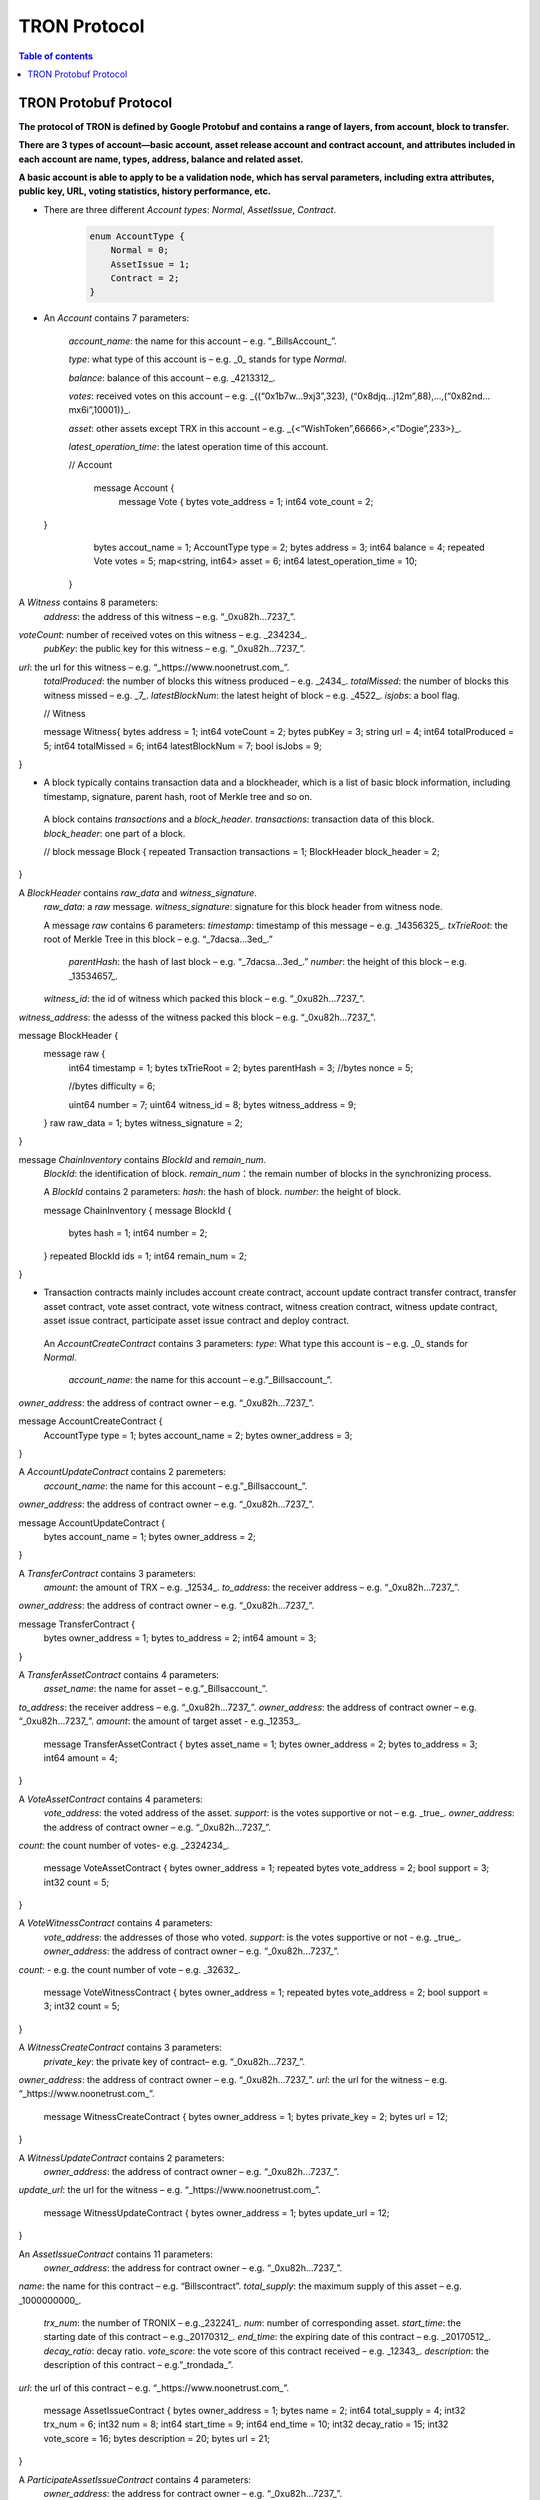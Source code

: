 =============
TRON Protocol
=============

.. contents:: Table of contents
    :depth: 1
    :local:

TRON Protobuf Protocol
----------------------

**The protocol of TRON is defined by Google Protobuf and contains a range of layers, from account, block to transfer.**

**There are 3 types of account—basic account, asset release account and contract account, and attributes included in each account are name, types, address, balance and related asset.**

**A basic account is able to apply to be a validation node, which has serval parameters, including extra attributes, public key, URL, voting statistics, history performance, etc.**

* There are three different `Account types`: `Normal`, `AssetIssue`, `Contract`.

    .. code-block:: shell

        enum AccountType {
            Normal = 0;
            AssetIssue = 1;
            Contract = 2;
        }

* An `Account` contains 7 parameters:

    `account_name`: the name for this account – e.g. “_BillsAccount_”.

    `type`: what type of this account is – e.g. _0_ stands for type `Normal`.

    `balance`: balance of this account – e.g. _4213312_.

    `votes`: received votes on this account – e.g. _{(“0x1b7w…9xj3”,323), (“0x8djq…j12m”,88),…,(“0x82nd…mx6i”,10001)}_.

    `asset`: other assets except TRX in this account – e.g. _{<“WishToken”,66666>,<”Dogie”,233>}_.

    `latest_operation_time`: the latest operation time of this account.

    .. code-block:: shell

    // Account 
        message Account {
            message Vote {
            bytes vote_address = 1;
            int64 vote_count = 2;   }
            bytes accout_name = 1;
            AccountType type = 2;
            bytes address = 3;
            int64 balance = 4;
            repeated Vote votes = 5;
            map<string, int64> asset = 6;
            int64 latest_operation_time = 10;
        }

A `Witness` contains 8 parameters:
    `address`: the address of this witness – e.g. “_0xu82h…7237_”.
`voteCount`: number of received votes on this witness – e.g. _234234_.
    `pubKey`: the public key for this witness – e.g. “_0xu82h…7237_”.
`url`: the url for this witness – e.g. “_https://www.noonetrust.com_”.
    `totalProduced`: the number of blocks this witness produced – e.g. _2434_.
    `totalMissed`: the number of blocks this witness missed – e.g. _7_.
    `latestBlockNum`: the latest height of block – e.g. _4522_.
    `isjobs`: a bool flag.

    // Witness 
    message Witness{
    bytes address = 1;
    int64 voteCount = 2;
    bytes pubKey = 3;
    string url = 4;
    int64 totalProduced = 5;
    int64 totalMissed = 6;
    int64 latestBlockNum = 7;
    bool isJobs = 9;
}

+	A block typically contains transaction data and a blockheader, which is a list of basic block information, including timestamp, signature, parent hash, root of Merkle tree and so on.

    A block contains `transactions` and a `block_header`.
    `transactions`: transaction data of this block.
    `block_header`: one part of a block.

    // block
    message Block {
    repeated Transaction transactions = 1;
    BlockHeader block_header = 2;
}

A `BlockHeader` contains `raw_data` and `witness_signature`.
    `raw_data`: a `raw` message.
    `witness_signature`: signature for this block header from witness node.

    A message `raw` contains 6 parameters:
    `timestamp`: timestamp of this message – e.g. _14356325_.
    `txTrieRoot`: the root of Merkle Tree in this block – e.g. “_7dacsa…3ed_.”
     `parentHash`: the hash of last block – e.g. “_7dacsa…3ed_.”
     `number`: the height of this block – e.g. _13534657_.
    `witness_id`: the id of witness which packed this block – e.g. “_0xu82h…7237_”.
`witness_address`: the adesss of the witness packed this block – e.g. “_0xu82h…7237_”.

message BlockHeader {
    message raw {
        int64 timestamp = 1;
        bytes txTrieRoot = 2;
        bytes parentHash = 3;
        //bytes nonce = 5; 
        //bytes difficulty = 6; 
        uint64 number = 7;
        uint64 witness_id = 8;
        bytes witness_address = 9;
    }
    raw raw_data = 1;
    bytes witness_signature = 2;
}

message `ChainInventory` contains `BlockId` and `remain_num`.
    `BlockId`: the identification of block.
    `remain_num`：the remain number of blocks in the synchronizing process.

    A `BlockId` contains 2 parameters:
    `hash`: the hash of block.
    `number`: the height of block.

    message ChainInventory {
    message BlockId {
        bytes hash = 1;
        int64 number = 2;
    }
    repeated BlockId ids = 1;
    int64 remain_num = 2;
}

+	Transaction contracts mainly includes account create contract, account update contract transfer contract, transfer asset contract, vote asset contract, vote witness contract, witness creation contract, witness update contract, asset issue contract, participate asset issue contract and deploy contract.

    An `AccountCreateContract` contains 3 parameters:
    `type`: What type this account is – e.g. _0_ stands for `Normal`.
                                                                `account_name`: the name for this account – e.g.”_Billsaccount_”.
`owner_address`: the address of contract owner – e.g. “_0xu82h…7237_”.

message AccountCreateContract {
    AccountType type = 1;
    bytes account_name = 2;
    bytes owner_address = 3;
}

A `AccountUpdateContract` contains 2 paremeters:
    `account_name`: the name for this account – e.g.”_Billsaccount_”.
`owner_address`: the address of contract owner – e.g. “_0xu82h…7237_”.

message AccountUpdateContract {
    bytes account_name = 1;
    bytes owner_address = 2;
}

A `TransferContract` contains 3 parameters:
    `amount`: the amount of TRX – e.g. _12534_.
    `to_address`: the receiver address – e.g. “_0xu82h…7237_”.
`owner_address`: the address of contract owner – e.g. “_0xu82h…7237_”.

message TransferContract {
    bytes owner_address = 1;
    bytes to_address = 2;
    int64 amount = 3;
}

A `TransferAssetContract` contains 4 parameters:
    `asset_name`: the name for asset – e.g.”_Billsaccount_”.
`to_address`: the receiver address – e.g. “_0xu82h…7237_”.
`owner_address`: the address of contract owner – e.g. “_0xu82h…7237_”.
`amount`: the amount of target asset - e.g._12353_.

    message TransferAssetContract {
    bytes asset_name = 1;
    bytes owner_address = 2;
    bytes to_address = 3;
    int64 amount = 4;
}

A `VoteAssetContract` contains 4 parameters:
    `vote_address`: the voted address of the asset.
    `support`: is the votes supportive or not – e.g. _true_.
    `owner_address`: the address of contract owner – e.g. “_0xu82h…7237_”.
`count`: the count number of votes- e.g. _2324234_.

    message VoteAssetContract {
    bytes owner_address = 1;
    repeated bytes vote_address = 2;
    bool support = 3;
    int32 count = 5;
}

A `VoteWitnessContract` contains 4 parameters:
    `vote_address`: the addresses of those who voted.
    `support`: is the votes supportive or not - e.g. _true_.
    `owner_address`: the address of contract owner – e.g. “_0xu82h…7237_”.
`count`: - e.g. the count number of vote – e.g. _32632_.

    message VoteWitnessContract {
    bytes owner_address = 1;
    repeated bytes vote_address = 2;
    bool support = 3;
    int32 count = 5;
}

A `WitnessCreateContract` contains 3 parameters:
    `private_key`: the private key of contract– e.g. “_0xu82h…7237_”.
`owner_address`: the address of contract owner – e.g. “_0xu82h…7237_”.
`url`: the url for the witness – e.g. “_https://www.noonetrust.com_”.

    message WitnessCreateContract {
    bytes owner_address = 1;
    bytes private_key = 2;
    bytes url = 12;
}

A `WitnessUpdateContract` contains 2 parameters:
    `owner_address`: the address of contract owner – e.g. “_0xu82h…7237_”.
`update_url`: the url for the witness – e.g. “_https://www.noonetrust.com_”.

    message WitnessUpdateContract {
    bytes owner_address = 1;
    bytes update_url = 12;
}

An `AssetIssueContract` contains 11 parameters:
    `owner_address`: the address for contract owner – e.g. “_0xu82h…7237_”.
`name`: the name for this contract – e.g. “Billscontract”.
`total_supply`: the maximum supply of this asset – e.g. _1000000000_.
    `trx_num`: the number of TRONIX – e.g._232241_.
    `num`: number of corresponding asset.
    `start_time`: the starting date of this contract – e.g._20170312_.
    `end_time`: the expiring date of this contract – e.g. _20170512_.
    `decay_ratio`: decay ratio.
    `vote_score`: the vote score of this contract received – e.g. _12343_.
    `description`: the description of this contract – e.g.”_trondada_”.
`url`: the url of this contract – e.g. “_https://www.noonetrust.com_”.

    message AssetIssueContract {
    bytes owner_address = 1;
    bytes name = 2;
    int64 total_supply = 4;
    int32 trx_num = 6;
    int32 num = 8;
    int64 start_time = 9;
    int64 end_time = 10;
    int32 decay_ratio = 15;
    int32 vote_score = 16;
    bytes description = 20;
    bytes url = 21;
}

A `ParticipateAssetIssueContract` contains 4 parameters:
    `owner_address`: the address for contract owner – e.g. “_0xu82h…7237_”.
`to_address`: the receiver address – e.g. “_0xu82h…7237_”.
`asset_name`: the name of target asset.
    `amount`: the amount of drops.

    message ParticipateAssetIssueContract {
    bytes owner_address = 1;
    bytes to_address = 2;
    bytes asset_name = 3;
    int64 amount = 4;
}

A `DeployContract` contains 2 parameters:
    `script`: the script of this contract.
    `owner_address`: the address for contract owner – e.g. “_0xu82h…7237_”.

message DeployContract {
    bytes owner_address = 1;
    bytes script = 2;
}                       t

+	Each transaction contains several TXInputs, TXOutputs and other related qualities.
    Input, transaction and head block all require signature.

    message `Transaction` contains `raw_data` and `signature`.
    `raw_data`: message `raw`.
    `signature`: signatures form all input nodes.

    `raw` contains 8 parameters:
    `type`: the transaction type of `raw` message.
    `vin`: input values.
    `vout`: output values.
    `expiration`: the expiration date of transaction – e.g._20170312_.
    `data`: data.
    `contract`: contracts in this transaction.
    `scripts`:scripts in the transaction.
    `timestamp`: timestamp of this raw data – e.g. _14356325_.

    message `Contract` contains `type` and `parameter`.
    `type`: what type of the message contract.
    `parameter`: It can be any form.

    There are 8 different of contract types: `AccountCreateContract`, `TransferContract`, `TransferAssetContract`, `VoteAssetContract`, `VoteWitnessContract`,`WitnessCreateContract`, `AssetIssueContract` and `DeployContract`.
    `TransactionType` have two types: `UtxoType` and `ContractType`.

    message Transaction {
    enum TranscationType {
        UtxoType = 0;
    ContractType = 1;
}
    message Contract {
        enum ContractType {
            AccountCreateContract = 0;
        TransferContract = 1;
        TransferAssetContract = 2;
        VoteAssetContract = 3;
        VoteWitnessContract = 4;
        WitnessCreateContract = 5;
        AssetIssueContract = 6;
        DeployContract = 7;
        WitnessUpdateContract = 8;
        ParticipateAssetIssueContract = 9
    }
        ContractType type = 1;
        google.protobuf.Any parameter = 2;
    }
    message raw {
        TranscationType type = 2;
        repeated TXInput vin = 5;
        repeated TXOutput vout = 7;
        int64 expiration = 8;
        bytes data = 10;
        repeated Contract contract = 11;
        bytes scripts = 16;
        int64 timestamp = 17;
    }
    raw raw_data = 1;
    repeated bytes signature = 5;
}

message `TXOutputs` contains `outputs`.
    `outputs`: an array of `TXOutput`.

    message TXOutputs {
    repeated TXOutput outputs = 1;
}

message `TXOutput` contains `value` and `pubKeyHash`.
    `value`: output value.
    `pubKeyHash`: Hash of public key

message TXOutput {
    int64 value = 1;
    bytes pubKeyHash = 2;
}

message `TXInput` contains `raw_data` and `signature`.
    `raw_data`: a message `raw`.
    `signature`: signature for this `TXInput`.

                                   message `raw` contains `txID`, `vout` and `pubKey`.
    `txID`: transaction ID.
    `vout`: value of last output.
    `pubKey`: public key.

    message TXInput {
    message raw {
        bytes txID = 1;
        int64 vout = 2;
        bytes pubKey = 3;
    }
    raw raw_data = 1;
    bytes signature = 4;
}

message `Result` contains `fee` and `ret`.
    `ret`: the state of transaction.
    `fee`: the fee for transaction.

                           `code` is the enumerator that defines `ret` property and can be  2 types：`SUCCESS` and `FAILED`.

    message Result {
    enum code {
        SUCESS = 0;
    FAILED = 1;
}
    int64 fee = 1;
    code ret = 2;
}

+	Inventory is mainly used to inform peer nodes the list of items.

    `Inventory` contains `type` and `ids`.
    `type`: what type this `Inventory` is. – e.g. _0_ stands for `TRX`.
                                                                     `ids`: ID of things in this `Inventory`.

    Two `Inventory` types: `TRX` and `BLOCK`.
    `TRX`: transaction.
    `BLOCK`: block.

    // Inventory 
    message Inventory {
    enum InventoryType {
        TRX = 0;
    BLOCK = 1;
}
    InventoryType type = 1;
    repeated bytes ids = 2;
}

message `Items` contains 4 parameters:
    `type`: type of items – e.g. _1_ stands for `TRX`.
                                                    `blocks`: blocks in `Items` if there is any.
    `block_headers`: block headers if there is any.
    `transactions`: transactions if there is any.

    `Items` have four types: `ERR`, `TRX`, `BLOCK` and `BLOCKHEADER`.
    `ERR`: error.
    `TRX`: transaction.
    `BLOCK`: block.
    `BLOCKHEADER`: block header.

    message Items {
    enum ItemType {
        ERR = 0;
    TRX = 1;
    BLOCK = 2;
    BLOCKHEADER = 3;
}
    ItemType type = 1;
    repeated Block blocks = 2;
    repeated BlockHeader
    block_headers = 3;
    repeated Transaction transactions = 4;
}

`InventoryItems` contains `type` and `items`.
    `type`: what type of inventory.
    `items`: the list of inventory.

    message InventoryItems {
    int32 type = 1;
    repeated bytes items = 2;
}

message `BlockInventory` contains `type`.
    `type`: what type of inventory.

    There are 3 types:`SYNC`, `ADVTISE`, `FETCH`.

    // Inventory
    message BlockInventory {
    enum Type {
        SYNC = 0;
    ADVTISE = 1;
    FETCH = 2;
}

    message `BlockId` contains `ids` and `type`.
        `ids`: the identification of block.
        `type`: what type of the block.

        `ids` contains 2 parameters:
        `hash`: the hash of block.
        `number`: the height of block.

        message BlockId {
        bytes hash = 1;
        int64 number = 2;
    }
    repeated BlockId ids = 1;
    Type type = 2;
}

`ReasonCode`: the type of reason.

    `ReasonCode` contains 15 types of disconnect reasons:
    `REQUESTED`
        `TCP_ERROR`
        `BAD_PROTOCOL`
        `USELESS_PEER`
        `TOO_MANY_PEERS`
        `DUPLICATE_PEER`
        `INCOMPATIBLE_PROTOCOL`
        `NULL_IDENTITY`
        `PEER_QUITING`
        `UNEXPECTED_IDENTITY`
        `LOCAL_IDENTITY`
        `PING_TIMEOUT`
        `USER_REASON`
        `RESET`
        `UNKNOWN`

enum ReasonCode {
    REQUESTED = 0;
TCP_ERROR = 1;
BAD_PROTOCOL = 2;
USELESS_PEER = 3;
TOO_MANY_PEERS = 4;
DUPLICATE_PEER = 5;
INCOMPATIBLE_PROTOCOL = 6;
NULL_IDENTITY = 7;
PEER_QUITING = 8;
UNEXPECTED_IDENTITY = 9;
LOCAL_IDENTITY = 10;
PING_TIMEOUT = 11;
USER_REASON = 12;
RESET = 16;
UNKNOWN = 255;
}

message`DisconnectMessage` contains `reason`.
    `DisconnectMessage`: the message when disconnection occurs.
    `reason`: the reason for disconnecting.

                                 message`HelloMessage` contains 2 parameters:
    `HelloMessage`: the message for building connection.
    `from`: the nodes that request for building connection.
    `version`: the version when connection is built.



+	Wallet Service RPC and blockchain explorer

    `Wallet` service contains several RPCs.
    __`GetBalance`__ :
    Return balance of an `Account`.
    __`CreateTransaction`__ ：
    Create a transaction by giving a `TransferContract`. A Transaction containing a transaction creation will be returned.
    __`BroadcastTransaction`__ :
    Broadcast a `Transaction`. A `Return` will be returned indicating if broadcast is success of not.
    __`CreateAccount`__ :
    Create an account by giving a `AccountCreateContract`.
    __`CreatAssetIssue`__ :
    Issue an asset by giving a `AssetIssueContract`.
    __`ListAccounts`__:
    Check out the list of accounts by giving a `ListAccounts`.
    __`UpdateAccount`__:
    Issue an asset by giving a `UpdateAccountContract`.
    __`VoteWitnessAccount`__:
    Issue an asset by giving a `VoteWitnessContract`.
    __`WitnessList`__:
    Check out the list of witnesses by giving a `WitnessList`.
    __`UpdateWitness`__:
    Issue an asset by giving a `WitnessUpdateContract`.
    __`CreateWitness`__:
    Issue an asset by giving a `WitnessCreateContract`.
    __`TransferAsset`__:
    Issue an asset by giving a `TransferAssetContract`.
    __`ParticipateAssetIssue`__:
    Issue an asset by giving a `ParticipateAssetIssueContract`.
    __`ListNodes`__:
    Check out the list of nodes by giving a `ListNodes`.
    __`GetAssetIssueList`__:
    Get the list of issue asset by giving a `GetAssetIssueList`.
    __`GetAssetIssueByAccount`__:
    Get issue asset by giving a `Account`.
    __`GetAssetIssueByName`__:
    Get issue asset by giving a`Name`.
    __`GetNowBlock`__:
    Get block.
    __`GetBlockByNum`__:
    Get block by block number.
    __`TotalTransaction`__:
    Check out the total transaction.

    service Wallet {

    rpc GetAccount (Account) returns (Account) {
        option (google.api.http) = {
            post: "/wallet/getaccount"
            body: "*"
        };

    };

    rpc CreateTransaction (TransferContract) returns (Transaction) {
        option (google.api.http) = {
            post: "/wallet/createtransaction"
            body: "*"
        };
    };

    rpc BroadcastTransaction (Transaction) returns (Return) {
        option (google.api.http) = {
            post: "/wallet/broadcasttransaction"
            body: "*"
        };
    };

    rpc ListAccounts (EmptyMessage) returns (AccountList) {
        option (google.api.http) = {
            post: "/wallet/listaccount"
            body: "*"
        };

    };

    rpc UpdateAccount (AccountUpdateContract) returns (Transaction) {
        option (google.api.http) = {
            post: "/wallet/updateaccount"
            body: "*"
        };
    };

    rpc CreateAccount (AccountCreateContract) returns (Transaction) {
        option (google.api.http) = {
            post: "/wallet/createaccount"
            body: "*"
        };
    };

    rpc VoteWitnessAccount (VoteWitnessContract) returns (Transaction) {
        option (google.api.http) = {
            post: "/wallet/votewitnessaccount"
            body: "*"
        };
    };

    rpc CreateAssetIssue (AssetIssueContract) returns (Transaction) {
        option (google.api.http) = {
            post: "/wallet/createassetissue"
            body: "*"
        };
    };

    rpc ListWitnesses (EmptyMessage) returns (WitnessList) {
        option (google.api.http) = {
            post: "/wallet/listwitnesses"
            body: "*"
        };
    };

    rpc UpdateWitness (WitnessUpdateContract) returns (Transaction) {
        option (google.api.http) = {
            post: "/wallet/updatewitness"
            body: "*"
        };
    };

    rpc CreateWitness (WitnessCreateContract) returns (Transaction) {
        option (google.api.http) = {
            post: "/wallet/createwitness"
            body: "*"
        };
    };

    rpc TransferAsset (TransferAssetContract) returns (Transaction) {
        option (google.api.http) = {
            post: "/wallet/transferasset"
            body: "*"
        };
    }

    rpc ParticipateAssetIssue (ParticipateAssetIssueContract) returns (Transaction) {
        option (google.api.http) = {
            post: "/wallet/participateassetissue"
            body: "*"
        };
    }

    rpc ListNodes (EmptyMessage) returns (NodeList) {
        option (google.api.http) = {
            post: "/wallet/listnodes"
            body: "*"
        };
    }
    rpc GetAssetIssueList (EmptyMessage) returns (AssetIssueList) {
        option (google.api.http) = {
            post: "/wallet/getassetissuelist"
            body: "*"
        };
    }
    rpc GetAssetIssueByAccount (Account) returns (AssetIssueList) {
        option (google.api.http) = {
            post: "/wallet/getassetissuebyaccount"
            body: "*"
        };
    }
    rpc GetAssetIssueByName (BytesMessage) returns (AssetIssueContract) {
        option (google.api.http) = {
            post: "/wallet/getassetissuebyname"
            body: "*"
        };
    }
    rpc GetNowBlock (EmptyMessage) returns (Block) {
        option (google.api.http) = {
            post: "/wallet/getnowblock"
            body: "*"
        };
    }
    rpc GetBlockByNum (NumberMessage) returns (Block) {
        option (google.api.http) = {
            post: "/wallet/getblockbynum"
            body: "*"
        };
    }
    rpc TotalTransaction (EmptyMessage) returns (NumberMessage) {
        option (google.api.http) = {
            post: "/wallet/totaltransaction"
            body: "*"
        };
    }
};

`WalletSolidity` service contains several RPCs.
    __`GetAccount`__ :
    `GetAccount` takes a parameter of Account, and returns an `Account` object.
    __`ListAccounts`__:
    `listAccounts` takes a parameter of EmptyMessage , and returns `listAccounts` object.
    __`ListWitness`__:
    `LitWitness` takes a parameter of EmptyMessage, and returns `WitnessList` object.
    __`ListNodes`__:
    `ListNodes` takes a parameter of EmptyMessage, and returns `NodeList` object.
    __`GetAssetIssueList`__:
    `GetAssetIssueList` takes a parameter of EmptyMessage, and returns `AssetIssueList` object.
    __`GetAssetIssueListByTimeStamp`__:
    `GetAssetIssueListByTimeStamp` takes a parameter of EmptyMessage, and returns `AsssetIssueList` object.
    __`GetAssetIssueByAccount`__:
    `GetAssetIssueByAccount` takes a parameter of `Account`, and returns `AssetIssueList` object.
    _`GetAssetIssueByName`__:
    `GetAssetIssueByName` takes a parameter of `BytesMessage`, and returns `AssetIssueContract`.
    __`GetNowBlock`__:
    `GetNowBlock` takes a parameter of `EmptyMessage`, and returns `Block`.
    __`GetBlockByNum`__:
    `GetBlockByNumber` takes a parameter of `NumberMessage`, and returns `Block`.
    __`TotalTransaction`__:
    `TotalTransaction` takes a parameter of `EmptyMessage`, and returns `NumberMessage`.
    __`getTransactionById`__:
    `getTransactionById` takes a parameter of `BytesMessage`, and returns `Transaction`.
    __`getTransactionsByTimeStamp`__:
    `getTransactionsByTimeStamp` takes a parameter of `TimeMessage`, and returns `TransactionList`.
    __`getTransactionsFromThis`__:
    `getTransactionsFromThis` takes a parameter of `Account`, and returns `TransactionList`.
    __`getTransactionsToThis`__:
    `getTransactionsToThis` takes a parameter of `Account`, and returns ` NumberMessage`.

    service WalletSolidity {

    rpc GetAccount (Account) returns (Account) {

    };

    rpc ListAccounts (EmptyMessage) returns (AccountList) {

    };

    rpc ListWitnesses (EmptyMessage) returns (WitnessList) {

    };

    rpc ListNodes (EmptyMessage) returns (NodeList) {

    }
    rpc GetAssetIssueList (EmptyMessage) returns (AssetIssueList) {

    }
    rpc GetAssetIssueListByTimestamp (NumberMessage) returns (AssetIssueList) {

    }
    rpc GetAssetIssueByAccount (Account) returns (AssetIssueList) {

    }
    rpc GetAssetIssueByName (BytesMessage) returns (AssetIssueContract) {

    }
    rpc GetNowBlock (EmptyMessage) returns (Block) {

    }
    rpc GetBlockByNum (NumberMessage) returns (Block) {

    }

    Get transaction.

        rpc TotalTransaction (EmptyMessage) returns (NumberMessage) {

    }
    rpc getTransactionById (BytesMessage) returns (Transaction) {

    }
    rpc getTransactionsByTimestamp (TimeMessage) returns (TransactionList) {

    }
    rpc getTransactionsFromThis (Account) returns (TransactionList) {

    }
    rpc getTransactionsToThis (Account) returns (NumberMessage) {

    }
};

`AccountList`: the list of acounts in the blockchain explorer.
    message `AccountList` contains one parameter:
    `account`:

message AccountList {
    repeated Account accounts = 1;
}

`WitnessList`: the list of witnesses in the blockchain explorer.
    message `WitnessList` contains one parameter:
    `witnesses`:

message WitnessList {
    repeated Witness witnesses = 1;
}

`AssetIssueList`: the list of issue asset in the blockchain explorer.
    message `AssetIssueList` contains one parameter:
    `assetIssue`:

message AssetIssueList {
    repeated AssetIssueContract assetIssue = 1;
}

`NodeList`: the list of nodes in the node distribution map.
    message `NodeList` contains one parameter:
    `nodes`:

message NodeList {
    repeated Node nodes = 1;
}

`Address`: the address  of nodes.
    message`Address` contains 2 parameters:
    `host`: the host of nodes.
    `port`: the port number of nodes.

    message Address {
    bytes host = 1;
    int32 port = 2;
}

message `Return` has only one parameter:
    `result`: a bool flag.

    message `Return` {
    bool result = 1;
}

+ The message structure of UDP.

    `Endpoint`: the storage structure of nodes' information.
message`Endpoint` contains 3 parameters:
    `address`: the address of nodes.
    `port`: the port number.
    `nodeId`:the ID of nodes.


    message Endpoint {
    bytes address = 1;
    int32 port = 2;
    bytes nodeId = 3;
}

`PingMessage`: the message sent from one node to another in the connecting process.
    message`PingMessage` contains 4 parameters:
    `from`: which node does the message send from.
    `to`: which node will the message send to.
    `version`: the version of the Internet.
    `timestamp`: the timestamp of message.

    message PingMessage {
    Endpoint from = 1;
    Endpoint to = 2;
    int32 version = 3;
    int64 timestamp = 4;
}

`PongMessage`: the message implies that nodes are connected.
    message`PongMessage` contains 3 parameters:
    `from`: which node does the message send from.
    `echo`:
`timestamp`: the timestamp of message.

    message PongMessage {
    Endpoint from = 1;
    int32 echo = 2;
    int64 timestamp = 3;
}

`FindNeighbours`: the message sent from one node to find another one.
    message`FindNeighbours` contains 3 parameters:
    `from`: which node does the message send from.
    `targetId`: the ID of targeted node.
    `timestamp`: the timestamp of message.

    message FindNeighbours {
    Endpoint from = 1;
    bytes targetId = 2;
    int64 timestamp = 3;
}

`FindNeighbour`: the message replied by the neighbour node.
    message`Neighbours` contains 3 parameters:
    `from`: which node does the message send from.
    `neighbours`: the neighbour node.
    `timestamp`: the timestamp of message.

    message Neighbours {
    Endpoint from = 1;
    repeated Endpoint neighbours = 2;
    int64 timestamp = 3;
}



# Please check detailed protocol document that may change with the iteration of the program at any time. Please refer to the latest version.




    #TRON Wallet RPC-API

## 1. Getting account information

1.1	Interface statement
rpc GetAccount (Account) returns (Account) {};
1.2	Nodes
Fullnode and soliditynode.
1.3	Parameters
Account: type in the address.
1.4	Returns
Account: returns all account information.
1.5	Functions
Query of balance list. Display of all asset information in account return.

## 2. TRX transfer

2.1	Interface statement
rpc CreateTransaction (TransferContract) returns (Transaction)　{};
2.2	Node
Fullnode.
2.3	Parameters
TransferContract: addresses of the sender and the recipient, and amount of transfer (in drop).
2.4	Returns
Transaction: returns transaction of transfer contract; request transaction after acquisition of wallet signature.
2.5	Function
Transfer. Creation of a transaction of transfer.

## 3. Transaction broadcasting

3.1	Interface statement
rpc BroadcastTransaction (Transaction) returns (Return) {};
3.2	Node
Fullnode.
3.3	Parameters
Transaction: transaction signed by wallet. In TRON network, operations entailing change of blockchain status are sealed in the transaction.
3.4	Returns
Return: success or failure. Transaction will be initiated and returned with feedback before broadcasting takes place. Note: return of success doesn’t necessarily mean completion of transaction.
3.5	Function
Transfer, vote, issuance of token, or participation in token offering. Sending signed transaction information to node, and broadcasting it to the entire network after witness verification.

## 4. Query of account list

4.1	Interface statement
rpc ListAccounts (EmptyMessage) returns (AccountList);
4.2	Node
Fullnode and soliditynode.
4.3	Parameters
EmptyMessage: null.
4.4	Returns
AccountList: Account list.
4.5	Function
Query of all account information currently stored in the blockchain.

## 5. Creating account

5.1	Interface statement
rpc CreateAccount (AccountCreateContract) returns (Transaction){};
5.2	Node
Fullnode.
5.3	Parameters
AccountCreateContract: account type, account name and account address.
5.4	Returns
Transaction: returns transaction of account creation. Request broadcasting after acquisition of wallet signature.
5.5	Function
Account creation. Creating an account (or opting otherwise) when registering a wallet.

## 6. Account update (to be realized)

6.1	Interface statement
rpc UpdateAccount (AccountUpdateContract) returns (Transaction){};
6.2	Node
Fullnode.
6.3	Parameters
AccountUpdateContract: account name and address.
6.4	Returns
Transaction: Returns transaction of account creation.
6.5	Function
Account name update.

## 7. Vote

7.1	Interface statement
rpc VoteWitnessAccount (VoteWitnessContract) returns (Transaction){};
7.2	Node
Fullnode.
7.3	Parameters
VoteWitnessContract: voter address and list of votes; candidate address and number of votes received.
7.4	Returns
Transaction: returns transaction of votes
7.5	Function
Vote. Coin holders can only vote for Super Representative candidates, with no more votes than the amount of holding of TRX.

## 8. Token issuance

8.1	Interface statement
rpc CreateAssetIssue (AssetIssueContract) returns (Transaction) {};
8.2	Node
Fullnode.
8.3	Parameters
AssetIssueContract: issuer address, token name, total capitalization, exchange rate to TRX, starting date, expiry date, attenuation coefficient, votes, detailed description, url, etc.
8.4	Returns
Transaction: returns transaction of token issuance. Request for transaction broadcasting after acquiring wallet signature.
8.5	Function
Token issuance. All users can issue tokens at the cost of 1024 TRX. Following successful issuance, users can exchange for the token with TRX before the designated expiry date.

## 9. Query of list of Super Representative candidates

9.1	Interface statement
rpc ListWitnesses (EmptyMessage) returns (WitnessList) {};
9.2	Nodes
Fullnode and soliditynode.
9.3	parameters
EmptyMessage: null.
9.4	Returns
WitnessList: list of witnesses and detailed information of the candidates.
9.5	Function
Query of all candidates prior to voting. Display

## 10. Application for Super Representative (to be realized)

10.1 Interface statement
rpc CreateWitness (WitnessCreateContract) returns (Transaction) {};
10.2 Node
Fullnode.
10.3 Parameters
WitnessCreateContract: account address and Url.
10.4 Returns
Transaction: Returns
10.5 function
All users with an account created on the blockchain can apply to become TRON’s Super Representative candidate.

## 11. Information update of Super Representative candidate (to be realized)

11.1 Interface statement
rpc UpdateWitness (WitnessUpdateContract) returns (Transaction) {};
11.2 Node
Fullnode.
11.3 Parameters
WitnessUpdateContract: an account address and Url.
11.4 Returns
Transaction: returns transaction of SR application. Request broadcasting after acquiring wallet signature.
11.5 Function
Updating the url of SRs.

## 12. Token transfer

12.1 Interface statement
rpc TransferAsset (TransferAssetContract) returns (Transaction){};
12.2 Node
Fullnode.
12.3 Parameters
TransferAssetContract: token name, sender’s address, recipient address, and the amount of tokens.
12.4 Returns
Transaction: returns transaction of token transfer. Request to broadcast after acquiring wallet signature.
12.5 Function
Token transfer. Create a transaction of token transfer.

## 13. Participation in token offering

13.1 Interface statement
rpc ParticipateAssetIssue (ParticipateAssetIssueContract) returns (Transaction){};
13.2 Node
Fullnode.
13.3 Parameters
ParticipateAssetIssueContract: participant address, issuer address, token name, and amount of token (in drop).
13.4 Returns
Transaction: returns transaction of participation in token offering.
13.5 Function
Participation in toke offering.

## 14. Query of nodes

14.1 Interface statement
rpc ListNodes (EmptyMessage) returns (NodeList) {};
14.2 Nodes
Fullnode and soliditynode.
14.3 Parameters
EmptyMessage: null.
14.4 Returns
NodeList: returns a list of nodes, including their IPs and ports.
14.5 Function
Listing the IPs and ports of current nodes.

#3 15. Query of tokens

15.1 Interface statement
rpc GetAssetIssueList (EmptyMessage) returns (AssetIssueList) {};
15.2 Node
Fullnode and soliditynode.
15.3 Parameters
EmptyMessage: null.
15.4 Returns
AssetIssueList: AssetIssueContract list and information on issued tokens.
15.5 Function
List of all issued tokens. Display of all issued tokens for user’s reference.

## 16. Query of tokens issued by a given account

16.1 Interface statement
rpc GetAssetIssueByAccount (Account) returns (AssetIssueList) {};
16.2 Nodes
Fullnode and soliditynode.
16.3 Parameters
Account: address.
16.4 Returns
AssetIssueList: AssetIssueContract list.
16.5 Function
Query of all tokens issued by a given account.

## 17. Query of token information with token name

17.1 Interface statement
rpc GetAssetIssueByName (BytesMessage) returns (AssetIssueContract) {};
17.2 Nodes
Fullnode and soliditynode.
17.3 Parameters
BytesMessage: token name.
17.4 Returns
AssetIssueContract: information on the token.
17.5 Function
Query of token information with the name. The exclusiveness of token name is ensured on TRON’s network.

## 18. Query of current tokens by timestamp (to be realized)

18.1 Interface statement
rpc GetAssetIssueListByTimestamp (NumberMessage) returns (AssetIssueList){};
18.2 Node
Soliditynode.
18.3 Parameters
NumberMessage: current timestamp (the number of milliseconds since 1970)
18.4 Returns
AssetIssueList: AssetIssueContract list and detailed information
18.5 Function
List of all nodes. Display of current nodes for users’ reference.

## 19. Get current block

19.1 Interface statement
rpc GetNowBlock (EmptyMessage) returns (Block) {};
19.2 Nodes
Fullnode and soliditynode.
19.3 Parameters
EmptyMessage: null.
19.4 Returns
Block: information on current block.
19.5 Function
Access the latest block.


## 20. Get block by block height

20.1 Interface statement
rpc GetBlockByNum (NumberMessage) returns (Block) {};
20.2 nodes
Fullnode and soliditynode.
20.3 parameters
NumberMessage: block height.
20.4 Returns
Block: block information.
20.5 function
Accessing the block at designated height, otherwise returning to the genesis block.

## 21. Get total number of transactions

21.1 Interface statement
rpc TotalTransaction (EmptyMessage) returns (NumberMessage) {};
21.2 nodes
Fullnode and soliditynode.
21.3 Parameters
EmptyMessage: null.
21.4 Returns
NumberMessage: Total number of transactions.
21.5 Function
Accessing the total number of transactions.

## 22. Query of transaction by ID (to be realized)

22.1 Interface statement
rpc getTransactionById (BytesMessage) returns (Transaction) {};
22.2 Node
Soliditynode.
22.3 Parameters
BytesMessage: transaction ID or Hash.
22.4 Returns
Transaction:  Queried transaction.
22.5 Function
Query of transaction details by ID which is the Hash of transaction.

## 23. Query of transaction by timestamp (to be realized)

23.1 Interface statement
rpc getTransactionsByTimestamp (TimeMessage) returns (TransactionList) {};
23.2 Node
Soliditynod.
23.3 Parameters
TimeMessage: starting time and ending time.
23.4 Returns
TransactionList: transaction list.
23.5 Function
Query of transactions by starting and ending time.

## 24. Query of transaction initiations by address (to be realized)

24.1 Interface statement
rpc getTransactionsFromThis (Account) returns (TransactionList) {};
24.2 Node
Soliditynode.
24.3 Parameters
Account: initiator account (address).
24.4 Returns
TransactionList: transaction list.
24.5 Function
Query of transaction initiations by account address.

## 25. Query of transaction receptions by address (to be realized)

25.1 Interface statement
rpc getTransactionsToThis (Account) returns (NumberMessage) {};
25.2 Node
Soliditynode.
25.3 Parameters
Account: Recipient account (address).
25.4 Returns
TransactionList: transaction list.
25.5 Function
Query of all transactions accepted by one given account.


